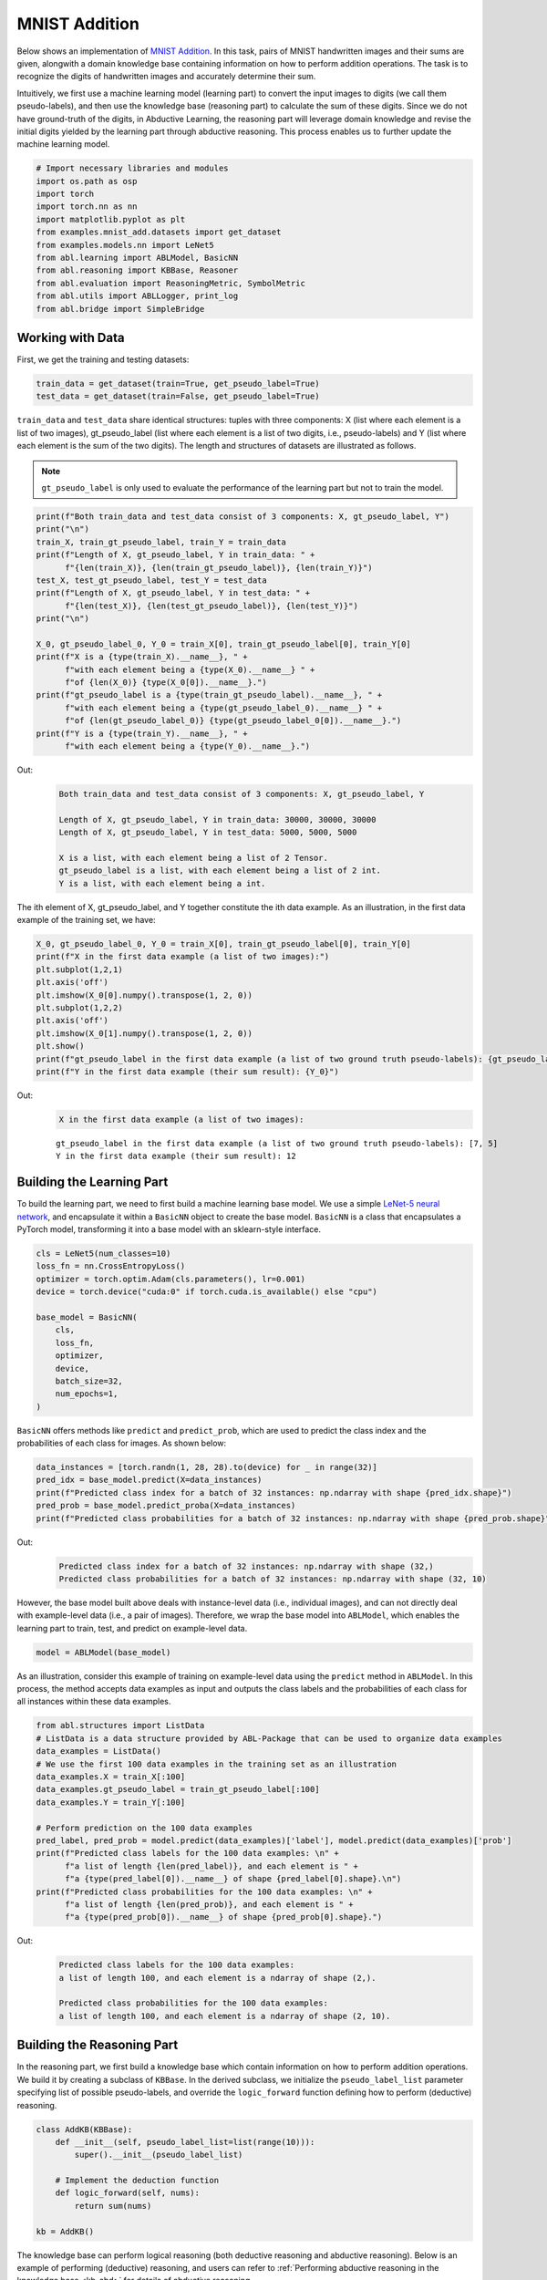 MNIST Addition
==============

Below shows an implementation of `MNIST
Addition <https://arxiv.org/abs/1805.10872>`__. In this task, pairs of
MNIST handwritten images and their sums are given, alongwith a domain
knowledge base containing information on how to perform addition
operations. The task is to recognize the digits of handwritten images
and accurately determine their sum.

Intuitively, we first use a machine learning model (learning part) to
convert the input images to digits (we call them pseudo-labels), and
then use the knowledge base (reasoning part) to calculate the sum of
these digits. Since we do not have ground-truth of the digits, in
Abductive Learning, the reasoning part will leverage domain knowledge
and revise the initial digits yielded by the learning part through
abductive reasoning. This process enables us to further update the
machine learning model.

.. code:: ipython3

    # Import necessary libraries and modules
    import os.path as osp
    import torch
    import torch.nn as nn
    import matplotlib.pyplot as plt
    from examples.mnist_add.datasets import get_dataset
    from examples.models.nn import LeNet5
    from abl.learning import ABLModel, BasicNN
    from abl.reasoning import KBBase, Reasoner
    from abl.evaluation import ReasoningMetric, SymbolMetric
    from abl.utils import ABLLogger, print_log
    from abl.bridge import SimpleBridge

Working with Data
-----------------

First, we get the training and testing datasets:

.. code:: ipython3

    train_data = get_dataset(train=True, get_pseudo_label=True)
    test_data = get_dataset(train=False, get_pseudo_label=True)

``train_data`` and ``test_data`` share identical structures: 
tuples with three components: X (list where each element is a 
list of two images), gt_pseudo_label (list where each element 
is a list of two digits, i.e., pseudo-labels) and Y (list where 
each element is the sum of the two digits). The length and structures 
of datasets are illustrated as follows.

.. note::

    ``gt_pseudo_label`` is only used to evaluate the performance of
    the learning part but not to train the model.

.. code:: ipython3

    print(f"Both train_data and test_data consist of 3 components: X, gt_pseudo_label, Y")
    print("\n")
    train_X, train_gt_pseudo_label, train_Y = train_data
    print(f"Length of X, gt_pseudo_label, Y in train_data: " +
          f"{len(train_X)}, {len(train_gt_pseudo_label)}, {len(train_Y)}")
    test_X, test_gt_pseudo_label, test_Y = test_data
    print(f"Length of X, gt_pseudo_label, Y in test_data: " +
          f"{len(test_X)}, {len(test_gt_pseudo_label)}, {len(test_Y)}")
    print("\n")

    X_0, gt_pseudo_label_0, Y_0 = train_X[0], train_gt_pseudo_label[0], train_Y[0]
    print(f"X is a {type(train_X).__name__}, " +
          f"with each element being a {type(X_0).__name__} " +
          f"of {len(X_0)} {type(X_0[0]).__name__}.")
    print(f"gt_pseudo_label is a {type(train_gt_pseudo_label).__name__}, " +
          f"with each element being a {type(gt_pseudo_label_0).__name__} " +
          f"of {len(gt_pseudo_label_0)} {type(gt_pseudo_label_0[0]).__name__}.")
    print(f"Y is a {type(train_Y).__name__}, " +
          f"with each element being a {type(Y_0).__name__}.")


Out:
    .. code:: none
        :class: code-out

        Both train_data and test_data consist of 3 components: X, gt_pseudo_label, Y

        Length of X, gt_pseudo_label, Y in train_data: 30000, 30000, 30000
        Length of X, gt_pseudo_label, Y in test_data: 5000, 5000, 5000

        X is a list, with each element being a list of 2 Tensor.
        gt_pseudo_label is a list, with each element being a list of 2 int.
        Y is a list, with each element being a int.
    

The ith element of X, gt_pseudo_label, and Y together constitute the ith
data example. As an illustration, in the first data example of the
training set, we have:

.. code:: ipython3

    X_0, gt_pseudo_label_0, Y_0 = train_X[0], train_gt_pseudo_label[0], train_Y[0]
    print(f"X in the first data example (a list of two images):")
    plt.subplot(1,2,1)
    plt.axis('off') 
    plt.imshow(X_0[0].numpy().transpose(1, 2, 0))
    plt.subplot(1,2,2)
    plt.axis('off') 
    plt.imshow(X_0[1].numpy().transpose(1, 2, 0))
    plt.show()
    print(f"gt_pseudo_label in the first data example (a list of two ground truth pseudo-labels): {gt_pseudo_label_0}")
    print(f"Y in the first data example (their sum result): {Y_0}")


Out:
    .. code:: none
        :class: code-out

        X in the first data example (a list of two images):
    
    .. image:: ../img/mnist_add_datasets.png
        :width: 400px


    .. parsed-literal::

        gt_pseudo_label in the first data example (a list of two ground truth pseudo-labels): [7, 5]
        Y in the first data example (their sum result): 12
    

Building the Learning Part
--------------------------

To build the learning part, we need to first build a machine learning
base model. We use a simple `LeNet-5 neural
network <https://en.wikipedia.org/wiki/LeNet>`__, and encapsulate it
within a ``BasicNN`` object to create the base model. ``BasicNN`` is a
class that encapsulates a PyTorch model, transforming it into a base
model with an sklearn-style interface.

.. code:: ipython3

    cls = LeNet5(num_classes=10)
    loss_fn = nn.CrossEntropyLoss()
    optimizer = torch.optim.Adam(cls.parameters(), lr=0.001)
    device = torch.device("cuda:0" if torch.cuda.is_available() else "cpu")
    
    base_model = BasicNN(
        cls,
        loss_fn,
        optimizer,
        device,
        batch_size=32,
        num_epochs=1,
    )

``BasicNN`` offers methods like ``predict`` and ``predict_prob``, which
are used to predict the class index and the probabilities of each class
for images. As shown below:

.. code:: ipython3

    data_instances = [torch.randn(1, 28, 28).to(device) for _ in range(32)]
    pred_idx = base_model.predict(X=data_instances)
    print(f"Predicted class index for a batch of 32 instances: np.ndarray with shape {pred_idx.shape}")
    pred_prob = base_model.predict_proba(X=data_instances)
    print(f"Predicted class probabilities for a batch of 32 instances: np.ndarray with shape {pred_prob.shape}")


Out:
    .. code:: none
        :class: code-out

        Predicted class index for a batch of 32 instances: np.ndarray with shape (32,)
        Predicted class probabilities for a batch of 32 instances: np.ndarray with shape (32, 10)
    

However, the base model built above deals with instance-level data
(i.e., individual images), and can not directly deal with example-level
data (i.e., a pair of images). Therefore, we wrap the base model into
``ABLModel``, which enables the learning part to train, test, and
predict on example-level data.

.. code:: ipython3

    model = ABLModel(base_model)

As an illustration, consider this example of training on example-level
data using the ``predict`` method in ``ABLModel``. In this process, the
method accepts data examples as input and outputs the class labels and
the probabilities of each class for all instances within these data
examples.

.. code:: ipython3

    from abl.structures import ListData
    # ListData is a data structure provided by ABL-Package that can be used to organize data examples
    data_examples = ListData()
    # We use the first 100 data examples in the training set as an illustration
    data_examples.X = train_X[:100]
    data_examples.gt_pseudo_label = train_gt_pseudo_label[:100]
    data_examples.Y = train_Y[:100]

    # Perform prediction on the 100 data examples
    pred_label, pred_prob = model.predict(data_examples)['label'], model.predict(data_examples)['prob']
    print(f"Predicted class labels for the 100 data examples: \n" +
          f"a list of length {len(pred_label)}, and each element is " +
          f"a {type(pred_label[0]).__name__} of shape {pred_label[0].shape}.\n")
    print(f"Predicted class probabilities for the 100 data examples: \n" +
          f"a list of length {len(pred_prob)}, and each element is " +
          f"a {type(pred_prob[0]).__name__} of shape {pred_prob[0].shape}.")


Out:
    .. code:: none
        :class: code-out

        Predicted class labels for the 100 data examples: 
        a list of length 100, and each element is a ndarray of shape (2,).

        Predicted class probabilities for the 100 data examples: 
        a list of length 100, and each element is a ndarray of shape (2, 10).


Building the Reasoning Part
---------------------------

In the reasoning part, we first build a knowledge base which contain
information on how to perform addition operations. We build it by
creating a subclass of ``KBBase``. In the derived subclass, we
initialize the ``pseudo_label_list`` parameter specifying list of
possible pseudo-labels, and override the ``logic_forward`` function
defining how to perform (deductive) reasoning.

.. code:: ipython3

    class AddKB(KBBase):
        def __init__(self, pseudo_label_list=list(range(10))):
            super().__init__(pseudo_label_list)
    
        # Implement the deduction function
        def logic_forward(self, nums):
            return sum(nums)
    
    kb = AddKB()

The knowledge base can perform logical reasoning (both deductive
reasoning and abductive reasoning). Below is an example of performing
(deductive) reasoning, and users can refer to :ref:`Performing abductive 
reasoning in the knowledge base <kb-abd>` for details of abductive reasoning.

.. code:: ipython3

    pseudo_label_example = [1, 2]
    reasoning_result = kb.logic_forward(pseudo_label_example)
    print(f"Reasoning result of pseudo-label example {pseudo_label_example} is {reasoning_result}.")


Out:
    .. code:: none
        :class: code-out

        Reasoning result of pseudo-label example [1, 2] is 3.
    

.. note::

    In addition to building a knowledge base based on ``KBBase``, we
    can also establish a knowledge base with a ground KB using ``GroundKB``,
    or a knowledge base implemented based on Prolog files using
    ``PrologKB``. The corresponding code for these implementations can be
    found in the ``main.py`` file. Those interested are encouraged to
    examine it for further insights.

Then, we create a reasoner by instantiating the class ``Reasoner``. Due
to the indeterminism of abductive reasoning, there could be multiple
candidates compatible to the knowledge base. When this happens, reasoner
can minimize inconsistencies between the knowledge base and
pseudo-labels predicted by the learning part, and then return only one
candidate that has the highest consistency.

.. code:: ipython3

    reasoner = Reasoner(kb)

.. note::

    During creating reasoner, the definition of “consistency” can be
    customized within the ``dist_func`` parameter. In the code above, we
    employ a consistency measurement based on confidence, which calculates
    the consistency between the data example and candidates based on the
    confidence derived from the predicted probability. In ``examples/mnist_add/main.py``, we
    provide options for utilizing other forms of consistency measurement.

    Also, during process of inconsistency minimization, we can leverage
    `ZOOpt library <https://github.com/polixir/ZOOpt>`__ for acceleration.
    Options for this are also available in ``examples/mnist_add/main.py``. Those interested are
    encouraged to explore these features.

Building Evaluation Metrics
---------------------------

Next, we set up evaluation metrics. These metrics will be used to
evaluate the model performance during training and testing.
Specifically, we use ``SymbolMetric`` and ``ReasoningMetric``, which are
used to evaluate the accuracy of the machine learning model’s
predictions and the accuracy of the final reasoning results,
respectively.

.. code:: ipython3

    metric_list = [SymbolMetric(prefix="mnist_add"), ReasoningMetric(kb=kb, prefix="mnist_add")]

Bridge Learning and Reasoning
-----------------------------

Now, the last step is to bridge the learning and reasoning part. We
proceed this step by creating an instance of ``SimpleBridge``.

.. code:: ipython3

    bridge = SimpleBridge(model, reasoner, metric_list)

Perform training and testing by invoking the ``train`` and ``test``
methods of ``SimpleBridge``.

.. code:: ipython3

    # Build logger
    print_log("Abductive Learning on the MNIST Addition example.", logger="current")
    log_dir = ABLLogger.get_current_instance().log_dir
    weights_dir = osp.join(log_dir, "weights")
    
    bridge.train(train_data, loops=5, segment_size=1/3, save_interval=1, save_dir=weights_dir)
    bridge.test(test_data)

Out:
    .. code:: none
        :class: code-out

        abl - INFO - Abductive Learning on the MNIST Addition example.
        abl - INFO - loop(train) [1/5] segment(train) [1/3] 
        abl - INFO - model loss: 1.49104
        abl - INFO - loop(train) [1/5] segment(train) [2/3] 
        abl - INFO - model loss: 1.24945
        abl - INFO - loop(train) [1/5] segment(train) [3/3] 
        abl - INFO - model loss: 0.87861
        abl - INFO - Evaluation start: loop(val) [1]
        abl - INFO - Evaluation ended, mnist_add/character_accuracy: 0.818 mnist_add/reasoning_accuracy: 0.672 
        abl - INFO - Saving model: loop(save) [1]
        abl - INFO - Checkpoints will be saved to weights_dir/model_checkpoint_loop_1.pth
        abl - INFO - loop(train) [2/5] segment(train) [1/3] 
        abl - INFO - model loss: 0.31148
        abl - INFO - loop(train) [2/5] segment(train) [2/3] 
        abl - INFO - model loss: 0.09520
        abl - INFO - loop(train) [2/5] segment(train) [3/3] 
        abl - INFO - model loss: 0.07402
        abl - INFO - Evaluation start: loop(val) [2]
        abl - INFO - Evaluation ended, mnist_add/character_accuracy: 0.982 mnist_add/reasoning_accuracy: 0.964 
        abl - INFO - Saving model: loop(save) [2]
        abl - INFO - Checkpoints will be saved to weights_dir/model_checkpoint_loop_2.pth
        abl - INFO - loop(train) [3/5] segment(train) [1/3] 
        abl - INFO - model loss: 0.06027
        abl - INFO - loop(train) [3/5] segment(train) [2/3] 
        abl - INFO - model loss: 0.05341
        abl - INFO - loop(train) [3/5] segment(train) [3/3] 
        abl - INFO - model loss: 0.04915
        abl - INFO - Evaluation start: loop(val) [3]
        abl - INFO - Evaluation ended, mnist_add/character_accuracy: 0.987 mnist_add/reasoning_accuracy: 0.975 
        abl - INFO - Saving model: loop(save) [3]
        abl - INFO - Checkpoints will be saved to weights_dir/model_checkpoint_loop_3.pth
        abl - INFO - loop(train) [4/5] segment(train) [1/3] 
        abl - INFO - model loss: 0.04413
        abl - INFO - loop(train) [4/5] segment(train) [2/3] 
        abl - INFO - model loss: 0.04181
        abl - INFO - loop(train) [4/5] segment(train) [3/3] 
        abl - INFO - model loss: 0.04127
        abl - INFO - Evaluation start: loop(val) [4]
        abl - INFO - Evaluation ended, mnist_add/character_accuracy: 0.990 mnist_add/reasoning_accuracy: 0.980 
        abl - INFO - Saving model: loop(save) [4]
        abl - INFO - Checkpoints will be saved to weights_dir/model_checkpoint_loop_4.pth
        abl - INFO - loop(train) [5/5] segment(train) [1/3] 
        abl - INFO - model loss: 0.03544
        abl - INFO - loop(train) [5/5] segment(train) [2/3] 
        abl - INFO - model loss: 0.03092
        abl - INFO - loop(train) [5/5] segment(train) [3/3] 
        abl - INFO - model loss: 0.03663
        abl - INFO - Evaluation start: loop(val) [5]
        abl - INFO - Evaluation ended, mnist_add/character_accuracy: 0.991 mnist_add/reasoning_accuracy: 0.982 
        abl - INFO - Saving model: loop(save) [5]
        abl - INFO - Checkpoints will be saved to weights_dir/model_checkpoint_loop_5.pth
        abl - INFO - Evaluation ended, mnist_add/character_accuracy: 0.987 mnist_add/reasoning_accuracy: 0.974 

More concrete examples are available in ``examples/mnist_add/main.py`` and ``examples/mnist_add/mnist_add.ipynb``.